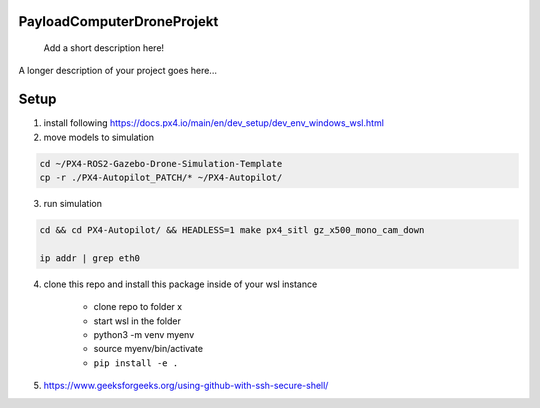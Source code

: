 .. These are examples of badges you might want to add to your README:
   please update the URLs accordingly

    .. image:: https://api.cirrus-ci.com/github/<USER>/PayloadComputerDroneProjekt.svg?branch=main
        :alt: Built Status
        :target: https://cirrus-ci.com/github/<USER>/PayloadComputerDroneProjekt
    .. image:: https://readthedocs.org/projects/PayloadComputerDroneProjekt/badge/?version=latest
        :alt: ReadTheDocs
        :target: https://PayloadComputerDroneProjekt.readthedocs.io/en/stable/
    .. image:: https://img.shields.io/coveralls/github/<USER>/PayloadComputerDroneProjekt/main.svg
        :alt: Coveralls
        :target: https://coveralls.io/r/<USER>/PayloadComputerDroneProjekt

===========================
PayloadComputerDroneProjekt
===========================


    Add a short description here!


A longer description of your project goes here...


=====
Setup
=====

1. install following
   https://docs.px4.io/main/en/dev_setup/dev_env_windows_wsl.html

2. move models to simulation

.. code-block:: bash

    cd ~/PX4-ROS2-Gazebo-Drone-Simulation-Template
    cp -r ./PX4-Autopilot_PATCH/* ~/PX4-Autopilot/

3. run simulation

.. code-block:: bash 

    cd && cd PX4-Autopilot/ && HEADLESS=1 make px4_sitl gz_x500_mono_cam_down

    ip addr | grep eth0

4. clone this repo and install this package inside of your wsl instance

    * clone repo to folder x
    * start wsl in the folder
    * python3 -m venv myenv
    * source myenv/bin/activate
    * ``pip install -e .`` 

5. https://www.geeksforgeeks.org/using-github-with-ssh-secure-shell/